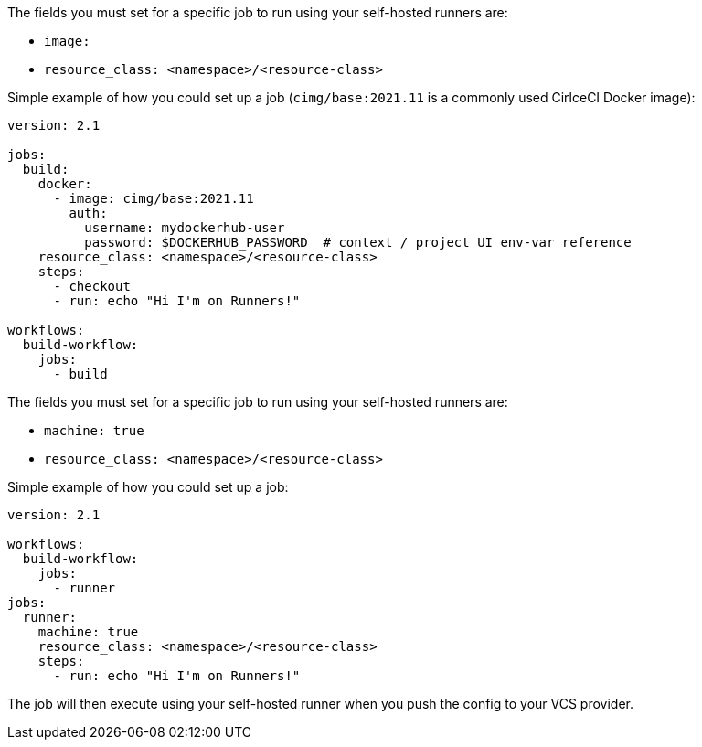 [.tab.runner-config.Container_runner]
--
The fields you must set for a specific job to run using your self-hosted runners are:

* `image:`
* `resource_class: <namespace>/<resource-class>`

Simple example of how you could set up a job (`cimg/base:2021.11` is a commonly used CirlceCI Docker image):

```yaml
version: 2.1

jobs:
  build:
    docker:
      - image: cimg/base:2021.11
        auth:
          username: mydockerhub-user
          password: $DOCKERHUB_PASSWORD  # context / project UI env-var reference
    resource_class: <namespace>/<resource-class>
    steps:
      - checkout
      - run: echo "Hi I'm on Runners!"

workflows:
  build-workflow:
    jobs:
      - build
```
--

[.tab.runner-config.Machine_runner]
--
The fields you must set for a specific job to run using your self-hosted runners are:

* `machine: true`
* `resource_class: <namespace>/<resource-class>`

Simple example of how you could set up a job:

```yaml
version: 2.1

workflows:
  build-workflow:
    jobs:
      - runner
jobs:
  runner:
    machine: true
    resource_class: <namespace>/<resource-class>
    steps:
      - run: echo "Hi I'm on Runners!"
```
--

The job will then execute using your self-hosted runner when you push the config to your VCS provider.
